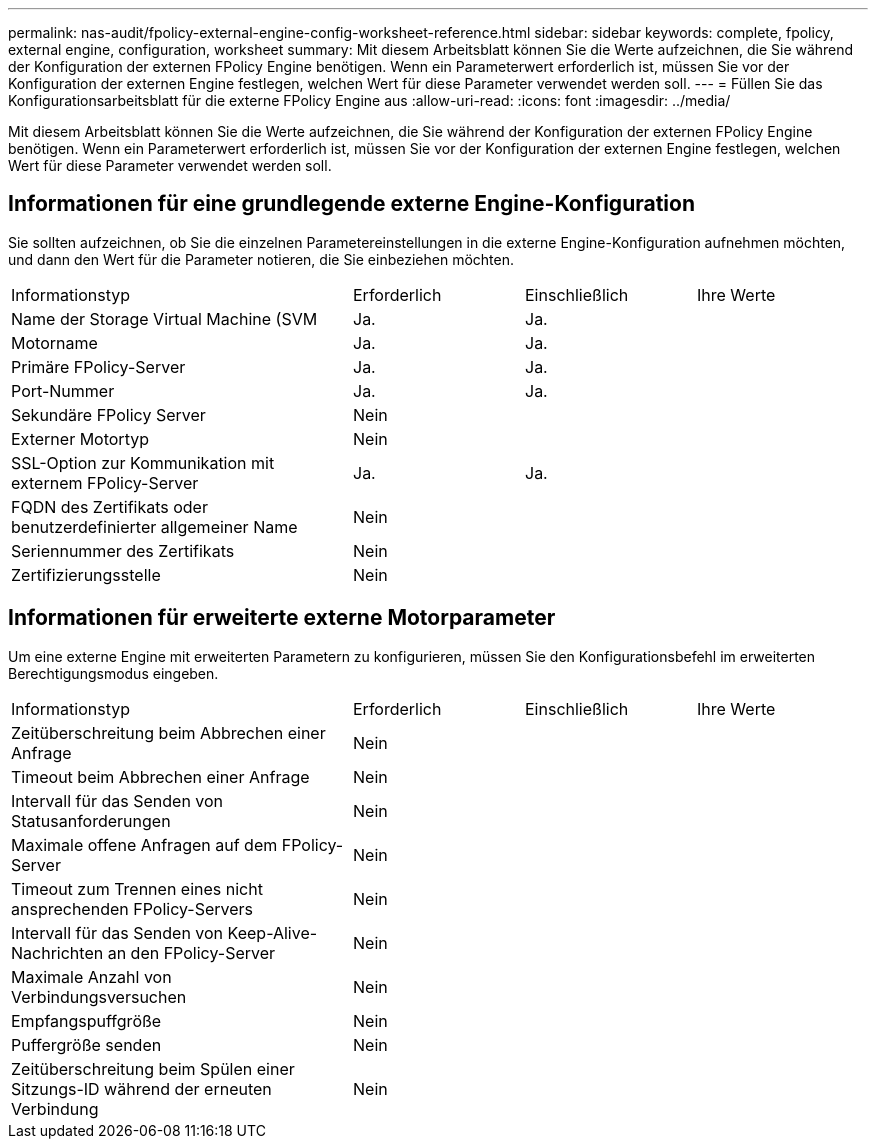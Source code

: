 ---
permalink: nas-audit/fpolicy-external-engine-config-worksheet-reference.html 
sidebar: sidebar 
keywords: complete, fpolicy, external engine, configuration, worksheet 
summary: Mit diesem Arbeitsblatt können Sie die Werte aufzeichnen, die Sie während der Konfiguration der externen FPolicy Engine benötigen. Wenn ein Parameterwert erforderlich ist, müssen Sie vor der Konfiguration der externen Engine festlegen, welchen Wert für diese Parameter verwendet werden soll. 
---
= Füllen Sie das Konfigurationsarbeitsblatt für die externe FPolicy Engine aus
:allow-uri-read: 
:icons: font
:imagesdir: ../media/


[role="lead"]
Mit diesem Arbeitsblatt können Sie die Werte aufzeichnen, die Sie während der Konfiguration der externen FPolicy Engine benötigen. Wenn ein Parameterwert erforderlich ist, müssen Sie vor der Konfiguration der externen Engine festlegen, welchen Wert für diese Parameter verwendet werden soll.



== Informationen für eine grundlegende externe Engine-Konfiguration

Sie sollten aufzeichnen, ob Sie die einzelnen Parametereinstellungen in die externe Engine-Konfiguration aufnehmen möchten, und dann den Wert für die Parameter notieren, die Sie einbeziehen möchten.

[cols="40,20,20,20"]
|===


| Informationstyp | Erforderlich | Einschließlich | Ihre Werte 


 a| 
Name der Storage Virtual Machine (SVM
 a| 
Ja.
 a| 
Ja.
 a| 



 a| 
Motorname
 a| 
Ja.
 a| 
Ja.
 a| 



 a| 
Primäre FPolicy-Server
 a| 
Ja.
 a| 
Ja.
 a| 



 a| 
Port-Nummer
 a| 
Ja.
 a| 
Ja.
 a| 



 a| 
Sekundäre FPolicy Server
 a| 
Nein
 a| 
 a| 



 a| 
Externer Motortyp
 a| 
Nein
 a| 
 a| 



 a| 
SSL-Option zur Kommunikation mit externem FPolicy-Server
 a| 
Ja.
 a| 
Ja.
 a| 



 a| 
FQDN des Zertifikats oder benutzerdefinierter allgemeiner Name
 a| 
Nein
 a| 
 a| 



 a| 
Seriennummer des Zertifikats
 a| 
Nein
 a| 
 a| 



 a| 
Zertifizierungsstelle
 a| 
Nein
 a| 
 a| 

|===


== Informationen für erweiterte externe Motorparameter

Um eine externe Engine mit erweiterten Parametern zu konfigurieren, müssen Sie den Konfigurationsbefehl im erweiterten Berechtigungsmodus eingeben.

[cols="40,20,20,20"]
|===


| Informationstyp | Erforderlich | Einschließlich | Ihre Werte 


 a| 
Zeitüberschreitung beim Abbrechen einer Anfrage
 a| 
Nein
 a| 
 a| 



 a| 
Timeout beim Abbrechen einer Anfrage
 a| 
Nein
 a| 
 a| 



 a| 
Intervall für das Senden von Statusanforderungen
 a| 
Nein
 a| 
 a| 



 a| 
Maximale offene Anfragen auf dem FPolicy-Server
 a| 
Nein
 a| 
 a| 



 a| 
Timeout zum Trennen eines nicht ansprechenden FPolicy-Servers
 a| 
Nein
 a| 
 a| 



 a| 
Intervall für das Senden von Keep-Alive-Nachrichten an den FPolicy-Server
 a| 
Nein
 a| 
 a| 



 a| 
Maximale Anzahl von Verbindungsversuchen
 a| 
Nein
 a| 
 a| 



 a| 
Empfangspuffgröße
 a| 
Nein
 a| 
 a| 



 a| 
Puffergröße senden
 a| 
Nein
 a| 
 a| 



 a| 
Zeitüberschreitung beim Spülen einer Sitzungs-ID während der erneuten Verbindung
 a| 
Nein
 a| 
 a| 

|===